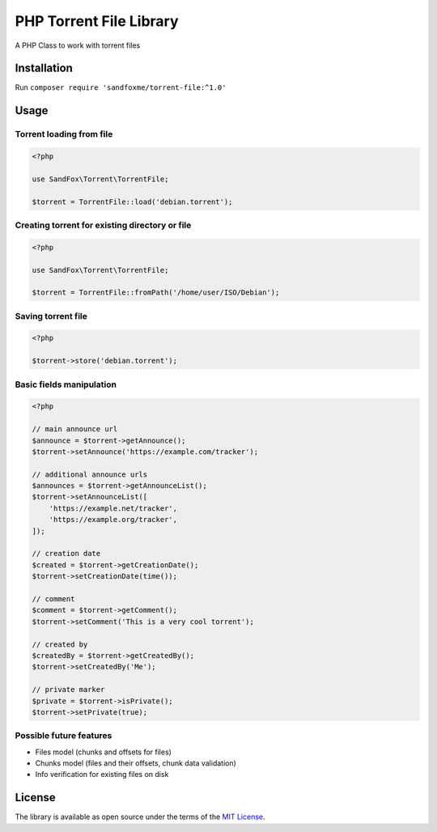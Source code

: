 PHP Torrent File Library
########################

|Packagist| |GitHub| |Gitlab| |Bitbucket|

A PHP Class to work with torrent files

Installation
============

Run ``composer require 'sandfoxme/torrent-file:^1.0'``

Usage
=====

Torrent loading from file
-------------------------

.. code-block:: php

    <?php

    use SandFox\Torrent\TorrentFile;

    $torrent = TorrentFile::load('debian.torrent');

Creating torrent for existing directory or file
-----------------------------------------------

.. code-block:: php

    <?php

    use SandFox\Torrent\TorrentFile;

    $torrent = TorrentFile::fromPath('/home/user/ISO/Debian');

Saving torrent file
-------------------

.. code-block:: php

    <?php

    $torrent->store('debian.torrent');

Basic fields manipulation
-------------------------

.. code-block:: php

    <?php

    // main announce url
    $announce = $torrent->getAnnounce();
    $torrent->setAnnounce('https://example.com/tracker');

    // additional announce urls
    $announces = $torrent->getAnnounceList();
    $torrent->setAnnounceList([
        'https://example.net/tracker',
        'https://example.org/tracker',
    ]);

    // creation date
    $created = $torrent->getCreationDate();
    $torrent->setCreationDate(time());

    // comment
    $comment = $torrent->getComment();
    $torrent->setComment('This is a very cool torrent');

    // created by
    $createdBy = $torrent->getCreatedBy();
    $torrent->setCreatedBy('Me');

    // private marker
    $private = $torrent->isPrivate();
    $torrent->setPrivate(true);

Possible future features
------------------------

- Files model (chunks and offsets for files)
- Chunks model (files and their offsets, chunk data validation)
- Info verification for existing files on disk

License
=======

The library is available as open source under the terms of the `MIT License`_.

.. _MIT License: https://opensource.org/licenses/MIT

.. |Packagist|  image:: https://img.shields.io/packagist/v/sandfoxme/torrent-file.svg
   :target: https://packagist.org/packages/sandfoxme/torrent-file
.. |GitHub|     image:: https://img.shields.io/badge/GitHub-torrent--file-informational.svg?logo=github
   :target: https://github.com/sandfoxme/torrent-file
.. |Gitlab|     image:: https://img.shields.io/badge/Gitlab-torrent--file-informational.svg?logo=gitlab
   :target: https://gitlab.com/sandfox/torrent-file
.. |Bitbucket|  image:: https://img.shields.io/badge/Bitbucket-torrent--file-informational.svg?logo=bitbucket
   :target: https://bitbucket.org/sandfox/torrent-file
